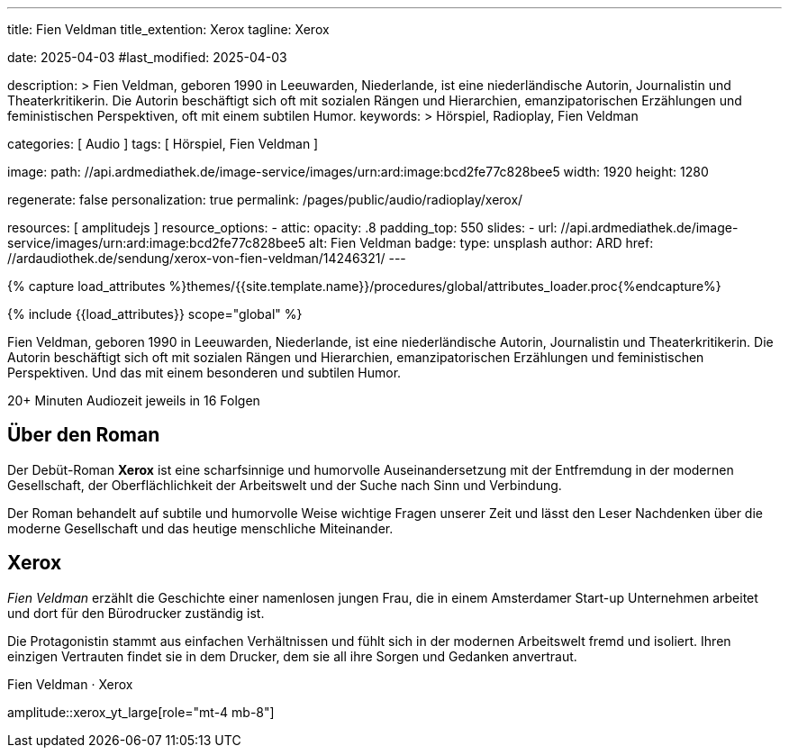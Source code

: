 ---
title:                                  Fien Veldman
title_extention:                        Xerox
tagline:                                Xerox

date:                                   2025-04-03
#last_modified:                         2025-04-03

description: >
                                        Fien Veldman, geboren 1990 in Leeuwarden, Niederlande, ist eine niederländische
                                        Autorin, Journalistin und Theaterkritikerin. Die Autorin  beschäftigt sich oft
                                        mit sozialen Rängen und Hierarchien, emanzipatorischen Erzählungen und
                                        feministischen Perspektiven, oft mit einem subtilen Humor.
keywords: >
                                        Hörspiel, Radioplay, Fien Veldman

categories:                             [ Audio ]
tags:                                   [ Hörspiel, Fien Veldman ]

image:
  path:                                 //api.ardmediathek.de/image-service/images/urn:ard:image:bcd2fe77c828bee5
  width:                                1920
  height:                               1280


regenerate:                             false
personalization:                        true
permalink:                              /pages/public/audio/radioplay/xerox/

resources:                              [ amplitudejs ]
resource_options:  
  - attic:
      opacity:                          .8
      padding_top:                      550
      slides:
        - url:                          //api.ardmediathek.de/image-service/images/urn:ard:image:bcd2fe77c828bee5
          alt:                          Fien Veldman
          badge:
            type:                       unsplash
            author:                     ARD
            href:                       //ardaudiothek.de/sendung/xerox-von-fien-veldman/14246321/
---

// Page Initializer
// =============================================================================
// Enable the Liquid Preprocessor
:page-liquid:

// Set (local) page attributes here
// -----------------------------------------------------------------------------
// :page--attr:                         <attr-value>

//  Load Liquid procedures
// -----------------------------------------------------------------------------
{% capture load_attributes %}themes/{{site.template.name}}/procedures/global/attributes_loader.proc{%endcapture%}

// Load page attributes
// -----------------------------------------------------------------------------
{% include {{load_attributes}} scope="global" %}


// Page content
// ~~~~~~~~~~~~~~~~~~~~~~~~~~~~~~~~~~~~~~~~~~~~~~~~~~~~~~~~~~~~~~~~~~~~~~~~~~~~~
[role="dropcap"]
Fien Veldman, geboren 1990 in Leeuwarden, Niederlande, ist eine niederländische
Autorin, Journalistin und Theaterkritikerin. Die Autorin  beschäftigt sich oft
mit sozialen Rängen und Hierarchien, emanzipatorischen Erzählungen und
feministischen Perspektiven. Und das mit einem besonderen und subtilen Humor.

++++
<div class="video-title">
  <i class="mdib mdi-bs-primary mdib-clock mdib-24px mr-2"></i>
  20+ Minuten Audiozeit jeweils in 16 Folgen
</div>
++++

// Include sub-documents (if any)
// -----------------------------------------------------------------------------
// https://www.ardaudiothek.de/sendung/xerox-von-fien-veldman/14246321/

[role="mt-5"]
== Über den Roman

Der Debüt-Roman *Xerox* ist eine scharfsinnige und humorvolle Auseinandersetzung
mit der Entfremdung in der modernen Gesellschaft, der Oberflächlichkeit der
Arbeitswelt und der Suche nach Sinn und Verbindung.

// .Fien Veldman · Druckfrisch 
// youtube::6NfppAgDCqk[poster="/assets/video/poster/youtube/zeitzeugen/zeitzeugen.jpg" role="mt-4 mb-4"]

Der Roman behandelt auf subtile und humorvolle Weise wichtige Fragen unserer
Zeit und lässt den Leser Nachdenken über die moderne Gesellschaft und das
heutige menschliche Miteinander.

[role="mt-4"]
== Xerox

_Fien Veldman_ erzählt die Geschichte einer namenlosen jungen Frau, die in
einem Amsterdamer Start-up Unternehmen arbeitet und dort für den Bürodrucker
zuständig ist.

Die Protagonistin stammt aus einfachen Verhältnissen und fühlt sich in der
modernen Arbeitswelt fremd und isoliert. Ihren einzigen Vertrauten findet sie
in dem Drucker, dem sie all ihre Sorgen und Gedanken anvertraut.

.Fien Veldman · Xerox
amplitude::xerox_yt_large[role="mt-4 mb-8"]
